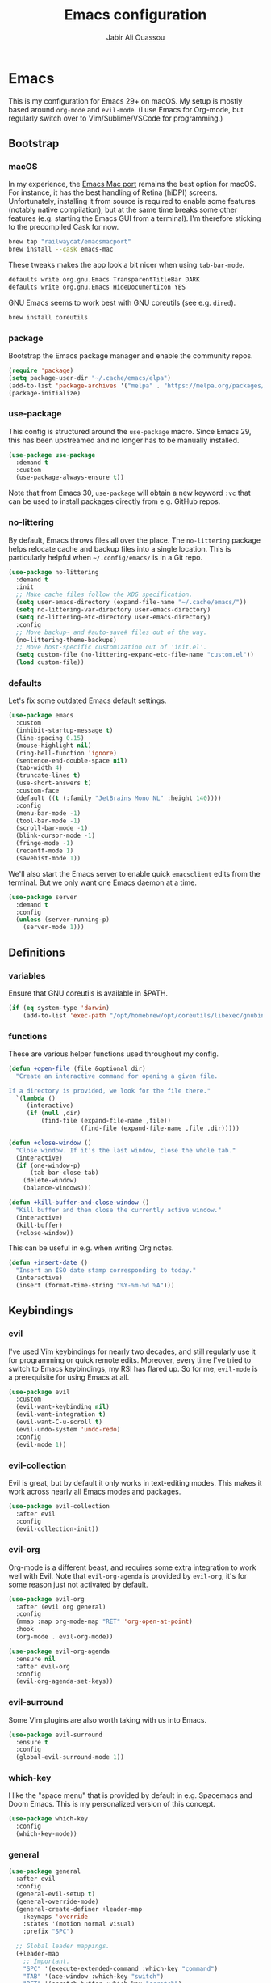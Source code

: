 #+TITLE: Emacs configuration
#+AUTHOR: Jabir Ali Ouassou
#+PROPERTY: header-args:emacs-lisp :tangle ~/.config/emacs/init.el

* Emacs
This is my configuration for Emacs 29+ on macOS. My setup is mostly
based around =org-mode= and =evil-mode=. (I use Emacs for Org-mode,
but regularly switch over to Vim/Sublime/VSCode for programming.)

** Bootstrap
*** macOS
In my experience, the [[https://bitbucket.org/mituharu/emacs-mac/src/master/][Emacs Mac port]] remains the best option for
macOS. For instance, it has the best handling of Retina (hiDPI)
screens. Unfortunately, installing it from source is required to
enable some features (notably native compilation), but at the same
time breaks some other features (e.g. starting the Emacs GUI from a
terminal). I'm therefore sticking to the precompiled Cask for now.
#+begin_src bash
  brew tap "railwaycat/emacsmacport"
  brew install --cask emacs-mac
#+end_src
    
These tweaks makes the app look a bit nicer when using =tab-bar-mode=.
#+begin_src bash
  defaults write org.gnu.Emacs TransparentTitleBar DARK
  defaults write org.gnu.Emacs HideDocumentIcon YES
#+end_src

GNU Emacs seems to work best with GNU coreutils (see e.g. =dired=).
#+begin_src bash
  brew install coreutils
#+end_src

*** package
Bootstrap the Emacs package manager and enable the community repos.
#+begin_src emacs-lisp
  (require 'package)
  (setq package-user-dir "~/.cache/emacs/elpa")
  (add-to-list 'package-archives '("melpa" . "https://melpa.org/packages/") t)
  (package-initialize)
#+end_src

*** use-package
This config is structured around the =use-package= macro. Since Emacs 29,
this has been upstreamed and no longer has to be manually installed.
#+begin_src emacs-lisp
  (use-package use-package
    :demand t
    :custom
    (use-package-always-ensure t))
#+end_src
Note that from Emacs 30, =use-package= will obtain a new keyword =:vc=
that can be used to install packages directly from e.g. GitHub repos.

*** no-littering
By default, Emacs throws files all over the place. The =no-littering=
package helps relocate cache and backup files into a single location.
This is particularly helpful when =~/.config/emacs/= is in a Git repo.
#+begin_src emacs-lisp
  (use-package no-littering
    :demand t
    :init
    ;; Make cache files follow the XDG specification.
    (setq user-emacs-directory (expand-file-name "~/.cache/emacs/"))
    (setq no-littering-var-directory user-emacs-directory)
    (setq no-littering-etc-directory user-emacs-directory)
    :config
    ;; Move backup~ and #auto-save# files out of the way.
    (no-littering-theme-backups)
    ;; Move host-specific customization out of 'init.el'.
    (setq custom-file (no-littering-expand-etc-file-name "custom.el"))
    (load custom-file))
#+end_src

*** defaults
Let's fix some outdated Emacs default settings. 
#+begin_src emacs-lisp
  (use-package emacs
    :custom
    (inhibit-startup-message t)
    (line-spacing 0.15)
    (mouse-highlight nil)
    (ring-bell-function 'ignore)
    (sentence-end-double-space nil)
    (tab-width 4) 
    (truncate-lines t)
    (use-short-answers t)
    :custom-face
    (default ((t (:family "JetBrains Mono NL" :height 140))))
    :config
    (menu-bar-mode -1)
    (tool-bar-mode -1)
    (scroll-bar-mode -1)
    (blink-cursor-mode -1)
    (fringe-mode -1)
    (recentf-mode 1)
    (savehist-mode 1))
#+end_src

We'll also start the Emacs server to enable quick =emacsclient= edits
from the terminal. But we only want one Emacs daemon at a time.
#+begin_src emacs-lisp
  (use-package server
    :demand t
    :config
    (unless (server-running-p)
      (server-mode 1)))
#+end_src

** Definitions
*** variables
Ensure that GNU coreutils is available in $PATH.
#+begin_src emacs-lisp
  (if (eq system-type 'darwin)
      (add-to-list 'exec-path "/opt/homebrew/opt/coreutils/libexec/gnubin"))
#+end_src

*** functions
These are various helper functions used throughout my config.
#+begin_src emacs-lisp
  (defun +open-file (file &optional dir)
    "Create an interactive command for opening a given file.

  If a directory is provided, we look for the file there."
    `(lambda ()
       (interactive)
       (if (null ,dir)
           (find-file (expand-file-name ,file))
                      (find-file (expand-file-name ,file ,dir)))))

  (defun +close-window ()
    "Close window. If it's the last window, close the whole tab."
    (interactive)
    (if (one-window-p)
        (tab-bar-close-tab)
      (delete-window)
      (balance-windows)))

  (defun +kill-buffer-and-close-window ()
    "Kill buffer and then close the currently active window."
    (interactive)
    (kill-buffer)
    (+close-window))
#+end_src

This can be useful in e.g. when writing Org notes.
#+begin_src emacs-lisp
  (defun +insert-date ()
    "Insert an ISO date stamp corresponding to today."
    (interactive)
    (insert (format-time-string "%Y-%m-%d %A")))
#+end_src

** Keybindings
*** evil
I've used Vim keybindings for nearly two decades, and still regularly
use it for programming or quick remote edits. Moreover, every time
I've tried to switch to Emacs keybindings, my RSI has flared up. So
for me, =evil-mode= is a prerequisite for using Emacs at all.
#+begin_src emacs-lisp
  (use-package evil
    :custom
    (evil-want-keybinding nil)
    (evil-want-integration t)
    (evil-want-C-u-scroll t)
    (evil-undo-system 'undo-redo)
    :config
    (evil-mode 1))
#+end_src

*** evil-collection
Evil is great, but by default it only works in text-editing modes.
This makes it work across nearly all Emacs modes and packages.
#+begin_src emacs-lisp
  (use-package evil-collection
    :after evil
    :config
    (evil-collection-init))
#+end_src

*** evil-org
Org-mode is a different beast, and requires some extra integration to
work well with Evil. Note that =evil-org-agenda= is provided by
=evil-org=, it's for some reason just not activated by default.
#+begin_src emacs-lisp
  (use-package evil-org
    :after (evil org general)
    :config
    (mmap :map org-mode-map "RET" 'org-open-at-point)
    :hook
    (org-mode . evil-org-mode))

  (use-package evil-org-agenda
    :ensure nil
    :after evil-org
    :config
    (evil-org-agenda-set-keys))
#+end_src

*** evil-surround
Some Vim plugins are also worth taking with us into Emacs.
#+begin_src emacs-lisp
  (use-package evil-surround
    :ensure t
    :config
    (global-evil-surround-mode 1))
#+end_src 

*** which-key
I like the "space menu" that is provided by default in e.g. Spacemacs
and Doom Emacs. This is my personalized version of this concept.
#+begin_src emacs-lisp
  (use-package which-key
    :config
    (which-key-mode))
#+end_src

*** general
#+begin_src emacs-lisp
  (use-package general
    :after evil
    :config
    (general-evil-setup t)
    (general-override-mode)
    (general-create-definer +leader-map
      :keymaps 'override
      :states '(motion normal visual)
      :prefix "SPC")

    ;; Global leader mappings.
    (+leader-map
      ;; Important.
      "SPC" '(execute-extended-command :which-key "command")
      "TAB" '(ace-window :which-key "switch")
      "RET" '(scratch-buffer :which-key "scratch")

      ;; Existing keymaps.
      "h" `(,help-map :which-key "+help")

      ;; Common actions.
      "s" '(save-buffer :which-key "save")
      "t" '(tab-bar-new-tab :which-key "tab")
      "w" '(+close-window :which-key "close")
      "d" '(split-window-below :which-key "split")
      "q" '(+kill-buffer-and-close-window :which-key "quit")
      "Q" '(server-edit :which-key "done")
      "g" '(magit :which-key "git")
      "b" '(switch-to-buffer :which-key "buffer")
      "B" '(ibuffer :which-key "buffers")
      "a" '(org-agenda :which-key "agenda")
  
      ;; Bookmarks.
      "m" '(bookmark-set :which-key "set mark")
      "'" '(bookmark-jump :which-key "goto mark")

      ;; Reserved for major modes.
      "e" '(:ignore t :which-key "eval")

      ;; Tab switching.
      "1" '(tab-bar-select-tab :which-key "1")
      "2" '(tab-bar-select-tab :which-key "2")
      "3" '(tab-bar-select-tab :which-key "3")
      "4" '(tab-bar-select-tab :which-key "4")
      "5" '(tab-bar-select-tab :which-key "5")
      "6" '(tab-bar-select-tab :which-key "6")
      "7" '(tab-bar-select-tab :which-key "7")
      "8" '(tab-bar-select-tab :which-key "8")
      "9" '(tab-bar-select-tab :which-key "9")

      ;; Insert stuff.
      "i" '(:ignore t :which-key "insert")
      "id" '(+insert-date :which-key "date")

      ;; Open stuff.
      "o" '(:ignore t :which-key "open")
      "o ." `(,(+open-file "~/.config/emacs/README.org") :which-key "dotfile")
      "o d" '(dired-jump :which-key "directory")
      "o f" '(find-file :which-key "file")
      "o i" `(,(+open-file "inbox.org" 'org-directory) :which-key "inbox")
      "o j" `(,(+open-file "journal.org" 'org-directory) :which-key "journal")
      "o k" '(org-capture :which-key "capture")
      "o p" '(project-find-file :which-key "project")
      "o r" '(recentf :which-key "recent"))

    ;; Map "C-c C-x" to ", x" for all letters "x". These are
    ;; generally keybindings defined by the current major mode.
    (mmap :prefix "," :keymaps 'override
      "a" (general-key "C-c C-a")
      "b" (general-key "C-c C-b")
      "c" (general-key "C-c C-c")
      "d" (general-key "C-c C-d")
      "e" (general-key "C-c C-e")
      "f" (general-key "C-c C-f")
      "g" (general-key "C-c C-g")
      "h" (general-key "C-c C-h")
      "i" (general-key "C-c C-i")
      "j" (general-key "C-c C-j")
      "k" (general-key "C-c C-k")
      "l" (general-key "C-c C-l")
      "m" (general-key "C-c C-m")
      "n" (general-key "C-c C-n")
      "o" (general-key "C-c C-o")
      "p" (general-key "C-c C-p")
      "q" (general-key "C-c C-q")
      "r" (general-key "C-c C-r")
      "s" (general-key "C-c C-s")
      "t" (general-key "C-c C-t")
      "u" (general-key "C-c C-u")
      "v" (general-key "C-c C-v")
      "w" (general-key "C-c C-w")
      "x" (general-key "C-c C-x")
      "y" (general-key "C-c C-y")
      "z" (general-key "C-c C-z"))

    ;; Map "C-c ?" to ", ?" for all symbols "?". This includes some
    ;; major-mode keybindings and most minor-mode keybindings.
    (mmap :prefix "," :keymaps 'override
      "!"  (general-key "C-c !" )
      "\"" (general-key "C-c \"")
      "#"  (general-key "C-c #" )
      "$"  (general-key "C-c $" )
      "%"  (general-key "C-c %" )
      "&"  (general-key "C-c &" )
      "'"  (general-key "C-c '" )
      "("  (general-key "C-c (" )
      ")"  (general-key "C-c )" )
      "*"  (general-key "C-c *" )
      "+"  (general-key "C-c +" )
      ","  (general-key "C-c ," )
      "-"  (general-key "C-c -" )
      "."  (general-key "C-c ." )
      "/"  (general-key "C-c /" )
      ":"  (general-key "C-c :" )
      ";"  (general-key "C-c ;" )
      "<"  (general-key "C-c <" )
      "="  (general-key "C-c =" )
      ">"  (general-key "C-c >" )
      "?"  (general-key "C-c ?" )
      "@"  (general-key "C-c @" )
      "["  (general-key "C-c [" )
      "\\" (general-key "C-c \\")
      "]"  (general-key "C-c ]" )
      "^"  (general-key "C-c ^" )
      "_"  (general-key "C-c _" )
      "`"  (general-key "C-c `" )
      "{"  (general-key "C-c {" )
      "|"  (general-key "C-c |" )
      "}"  (general-key "C-c }" )
      "~"  (general-key "C-c ~" )))
#+end_src

** Modern interface
*** tab-bar
Emacs offers a tab bar which works similarly to Vim or Tmux: Each
"tab" corresponds to a numbered window configuration" hat you can
easily switch between. Moreover, it can record a per-tab history of
recent window configurations, offering browser-like navigation.

Most themes either don't theme the tab bar properly, or theme it
differently from the mode line. I patch =load-theme= to fix that.
#+begin_src emacs-lisp
  (use-package tab-bar
    :custom
    (frame-title-format "")
    (tab-bar-close-button-show nil)
    (tab-bar-format '(tab-bar-format-tabs))
    (tab-bar-new-tab-choice "*scratch*")
    (tab-bar-select-tab-modifiers '(super))
    (tab-bar-show 1)
    (tab-bar-tab-hints t)
    :config
    (tab-bar-mode 1)
    (tab-bar-history-mode 1)
    (defadvice load-theme (after run-after-load-theme-hook activate)
      "Fix `tab-bar-mode' after any theme has been loaded."
      (let ((bg  (face-attribute 'mode-line :background))
            (box (face-attribute 'mode-line :box)))
        (set-face-attribute 'tab-bar nil :background bg :box box)
        (set-face-attribute 'tab-bar-tab-inactive nil :background bg :box box)
        (set-face-attribute 'tab-bar-tab nil :background bg :box box :weight 'bold))))
#+end_src

*** spacious-padding
Add extra space around key components of the user interface, such as
e.g. frames, windows, mode lines, and the tab bar. This goes a long
way in giving the Emacs interface a more modern and aesthetic look.
#+begin_src emacs-lisp
  (use-package spacious-padding
    :config
    (spacious-padding-mode))
#+end_src

*** doom-themes
#+begin_src emacs-lisp
  (use-package doom-themes
    :config
    (load-theme 'doom-dracula t))
#+end_src

*** doom-modeline
#+begin_src emacs-lisp
  (use-package doom-modeline
    :after doom-themes
    :custom
    (doom-modeline-buffer-encoding nil)
    (doom-modeline-buffer-modification-icon nil)
    (doom-modeline-icon nil)
    (doom-modeline-modal nil)
    (doom-modeline-position-line-format nil)
    (doom-modeline-time nil)
    (doom-modeline-workspace-name nil)
    :config
    (doom-modeline-mode))
#+end_src

*** vertico
#+begin_src emacs-lisp
  (use-package vertico
    :config
    (vertico-mode)
    (vertico-mouse-mode)
    (vertico-reverse-mode))
#+end_src

*** consult
#+begin_src emacs-lisp
  (use-package consult
    :after vertico)
#+end_src

*** marginalia
#+begin_src emacs-lisp
  (use-package marginalia
    :after vertico
    :config
    (marginalia-mode))
#+end_src

*** orderless
#+begin_src emacs-lisp
  (use-package orderless
    :config
    (setq completion-styles '(orderless)))
#+end_src

*** ace-window
Better workflow for switching between visible windows.
#+begin_src emacs-lisp
  (use-package ace-window
    :bind
    ("M-o" . 'ace-window))
#+end_src

** Org-mode
*** org
Emacs =org-mode= is my current research journal and task management system.
#+begin_src emacs-lisp
  (use-package org
    :bind
    (:map org-mode-map
          ("M-p" . org-priority)
          ("M-t" . org-set-tags-command))
    :custom
    (org-todo-keywords
     '((sequence "TODO(t)" "NEXT(n)" "|" "DONE(d)")
       (sequence "WAIT(w)" "HOLD(h)" "IDEA(*)" "|" "NOTE(-)" "STOP(s)")))
    (org-directory "~/Sync/Org")
    (org-agenda-files (list org-directory))
    (org-agenda-skip-deadline-if-done t)
    (org-agenda-skip-scheduled-if-done t)
    (org-agenda-span 'day)
    (org-agenda-start-on-weekday nil)
    (org-agenda-window-setup 'other-tab)
    (org-archive-location "::* Archive")
    (org-ctrl-k-protect-subtree t)
    (org-fontify-quote-and-verse-blocks t)
    (org-image-actual-width '(400))
    (org-pretty-entities t)
    (org-startup-folded 'content)
    (org-startup-indented t)
    (org-startup-with-inline-images t)
    (org-tags-column -65)
    (initial-major-mode 'org-mode)
    (initial-scratch-message "")
    :config
    (defun +url-handler-zotero (link)
      "Open a zotero:// link in the Zotero desktop app."
      (start-process "zotero_open" nil "open" (concat "zotero:" link)))
    (org-link-set-parameters "zotero" :follow #'+url-handler-zotero))
#+end_src

*** org-download
This lets me copy-paste images into my Org notes. Especially useful
for keeping a research journal, as it lets me paste important plots
into my daily log. (Workflow inspired by Logseq.)
#+begin_src emacs-lisp
  (use-package org-download
    :after org
    :custom
    (org-download-method 'directory)
    (org-download-image-dir "assets")
    (org-download-heading-lvl nil)
    (org-download-timestamp "%Y%m%d%H%M%S")
    :config
    (defun +org-download-file-format (filename)
      "Purely date-based naming of attachments."
      (concat
        (format-time-string org-download-timestamp)
        "."
        (file-name-extension filename)))
    (setq org-download-file-format-function #'+org-download-file-format)
    (setq org-download-annotate-function (lambda (_link) ""))
    (org-download-enable)
    :bind (:map org-mode-map
                ("M-v" . org-download-clipboard)))

#+end_src

*** org-super-agenda
#+begin_src emacs-lisp
  (use-package org-super-agenda
    :custom
    (org-super-agenda-groups '((:auto-parent t)))
    :config
    (setq org-super-agenda-header-map (make-sparse-keymap))
    (org-super-agenda-mode 1))
#+end_src

*** idle-org-agenda
After an hour of inactivity, let's pop up the agenda automatically.
Prevents me from forgetting what upcoming deadlines to prioritize.
#+begin_src emacs-lisp
  (use-package idle-org-agenda
    :after org-agenda
    :custom
    (idle-org-agenda-interval 3600)
    :config
    (idle-org-agenda-mode))
#+end_src

** Programming
*** python
I mostly do programming in Vim these days, and am at the moment trying
to re-adopt Emacs first and foremost for Org-mode. However, it's still
nice to have a decent Emacs setup for reading code while taking Org notes.
#+begin_src emacs-lisp
  (use-package python
    :after (outline evil general)
    :config
    (defun +outline-python ()
      "Fold Python code like Org-mode headings."
      ;; Only fold definitions and decorators (not e.g. loops and conditions).
      (setq outline-regexp
            (rx (or
                 (group (group (* space)) bow (or "class" "def") eow)
                 (group (group (* space)) "@"))))
      ;; Org-mode-like keybindings for cycling through outline states.
      (evil-define-key 'motion 'local (kbd "<tab>")
        (general-predicate-dispatch nil (derived-mode-p  'prog-mode) 'outline-cycle))
      (evil-define-key 'motion 'local (kbd "<backtab>")
        (general-predicate-dispatch nil (derived-mode-p 'prog-mode) 'outline-cycle-buffer))
      ;; Enable the mode.
      (outline-minor-mode 1))
    :hook
    (python-mode . +outline-python))
#+end_src

#+begin_src emacs-lisp
(use-package hl-todo
  :hook
  (prog-mode . hl-todo-mode))
#+end_src

** Miscellaneous
*** dired
Setup =dired= comfortably. Note that this assumes we're using GNU coreutils.
#+begin_src emacs-lisp
  (use-package dired
    :ensure nil
    :after (evil general)
    :custom
    (dired-listing-switches "-hlLgG --group-directories-first --time-style=long-iso")
    :config
    (mmap "^" 'dired-jump))
#+end_src

#+begin_src emacs-lisp
  (use-package diredfl
    :after dired
    :config
    (diredfl-global-mode 1))
#+end_src

*** gnuplot
#+begin_src emacs-lisp
  (use-package gnuplot)
#+end_src

*** magit
Better integration with Git version control.
#+begin_src emacs-lisp
  (use-package magit
    :config
    (setq magit-display-buffer-function #'magit-display-buffer-fullframe-status-v1))
#+end_src

*** outline
Code folding with =outline-minor-mode=. This is the package that
=org-mode= is built on, and it integrates well with =evil-mode=.
Note that any keybindings need to be bound in the ='local= (major
mode) map to prevent it from breaking Magit. I'll do that when
loading/configuring the specific programming modes below.
#+begin_src emacs-lisp
  (use-package outline
    :custom
    (outline-blank-line t))
#+end_src

*** project
Emacs' built-in system for working with projects (Git repos).
#+begin_src emacs-lisp
  (use-package project
    :config
    (project-remember-projects-under (expand-file-name "~/Sync/") t))
#+end_src

* Export
This code ensures that this config is automatically exported to elisp
and then evaluated in full whenever the file is saved within Emacs.
#+begin_src
Local Variables:
    eval: (add-hook 'after-save-hook (lambda () (org-babel-tangle) (load-file user-init-file)) nil t)
End:
#+end_src

